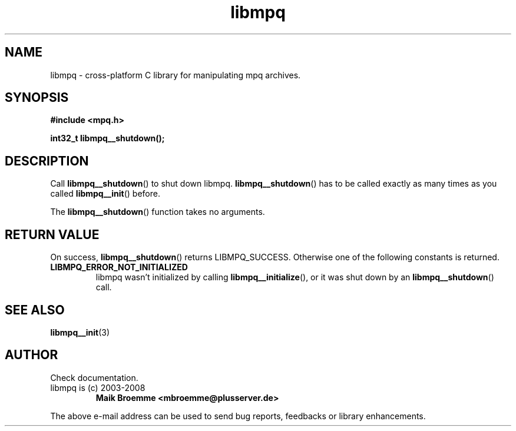 .\" Copyright (c) 2003-2008 Maik Broemme <mbroemme@plusserver.de>
.\"
.\" This is free documentation; you can redistribute it and/or
.\" modify it under the terms of the GNU General Public License as
.\" published by the Free Software Foundation; either version 2 of
.\" the License, or (at your option) any later version.
.\"
.\" The GNU General Public License's references to "object code"
.\" and "executables" are to be interpreted as the output of any
.\" document formatting or typesetting system, including
.\" intermediate and printed output.
.\"
.\" This manual is distributed in the hope that it will be useful,
.\" but WITHOUT ANY WARRANTY; without even the implied warranty of
.\" MERCHANTABILITY or FITNESS FOR A PARTICULAR PURPOSE.  See the
.\" GNU General Public License for more details.
.\"
.\" You should have received a copy of the GNU General Public
.\" License along with this manual; if not, write to the Free
.\" Software Foundation, Inc., 59 Temple Place, Suite 330, Boston, MA 02111,
.\" USA.
.TH libmpq 3 2008-03-30 "The MoPaQ archive library"
.SH NAME
libmpq \- cross-platform C library for manipulating mpq archives.
.SH SYNOPSIS
.nf
.B
#include <mpq.h>
.sp
.BI "int32_t libmpq__shutdown();"
.fi
.SH DESCRIPTION
.PP
Call \fBlibmpq__shutdown\fP() to shut down libmpq. \fBlibmpq__shutdown\fP() has to be called exactly as many times as you called \fBlibmpq__init\fP() before.
.LP
The \fBlibmpq__shutdown\fP() function takes no arguments.
.SH RETURN VALUE
On success, \fBlibmpq__shutdown\fP() returns LIBMPQ_SUCCESS. Otherwise one of the following constants is returned.
.TP
.B LIBMPQ_ERROR_NOT_INITIALIZED
libmpq wasn't initialized by calling \fBlibmpq__initialize\fP(), or it was shut down by an \fBlibmpq__shutdown\fP() call.
.SH SEE ALSO
.BR libmpq__init (3)
.SH AUTHOR
Check documentation.
.TP
libmpq is (c) 2003-2008
.B Maik Broemme <mbroemme@plusserver.de>
.PP
The above e-mail address can be used to send bug reports, feedbacks or library enhancements.
